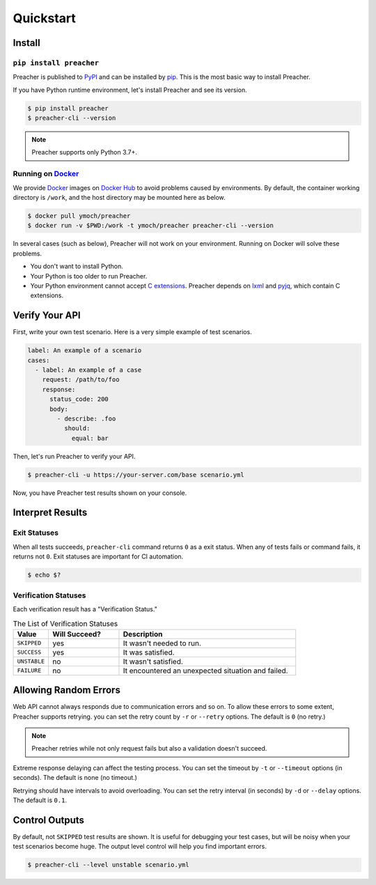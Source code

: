 Quickstart
==========

Install
-------

``pip install preacher``
^^^^^^^^^^^^^^^^^^^^^^^^
Preacher is published to `PyPI`_ and can be installed by `pip`_.
This is the most basic way to install Preacher.

If you have Python runtime environment,
let's install Preacher and see its version.

.. code-block:: sh

    $ pip install preacher
    $ preacher-cli --version

.. note:: Preacher supports only Python 3.7+.

Running on `Docker`_
^^^^^^^^^^^^^^^^^^^^
We provide `Docker`_ images on `Docker Hub`_
to avoid problems caused by environments.
By default, the container working directory is ``/work``,
and the host directory may be mounted here as below.

.. code-block:: sh

    $ docker pull ymoch/preacher
    $ docker run -v $PWD:/work -t ymoch/preacher preacher-cli --version

In several cases (such as below), Preacher will not work on your environment.
Running on Docker will solve these problems.

- You don't want to install Python.
- Your Python is too older to run Preacher.
- Your Python environment cannot accept `C extensions`_.
  Preacher depends on `lxml`_ and `pyjq`_, which contain C extensions.

Verify Your API
---------------
First, write your own test scenario.
Here is a very simple example of test scenarios.

.. code-block:: yaml

    label: An example of a scenario
    cases:
      - label: An example of a case
        request: /path/to/foo
        response:
          status_code: 200
          body:
            - describe: .foo
              should:
                equal: bar

Then, let's run Preacher to verify your API.

.. code-block:: sh

    $ preacher-cli -u https://your-server.com/base scenario.yml

Now, you have Preacher test results shown on your console.

Interpret Results
-----------------

Exit Statuses
^^^^^^^^^^^^^
When all tests succeeds,
``preacher-cli`` command returns ``0`` as a exit status.
When any of tests fails or command fails, it returns not ``0``.
Exit statuses are important for CI automation.

.. code-block:: sh

    $ echo $?

Verification Statuses
^^^^^^^^^^^^^^^^^^^^^
Each verification result has a "Verification Status."

.. list-table:: The List of Verification Statuses
   :header-rows: 1
   :widths: 10 20 50

   * - Value
     - Will Succeed?
     - Description
   * - ``SKIPPED``
     - yes
     - It wasn't needed to run.
   * - ``SUCCESS``
     - yes
     - It was satisfied.
   * - ``UNSTABLE``
     - no
     - It wasn't satisfied.
   * - ``FAILURE``
     - no
     - It encountered an unexpected situation and failed.

Allowing Random Errors
----------------------
Web API cannot always responds due to communication errors and so on.
To allow these errors to some extent, Preacher supports retrying.
you can set the retry count by ``-r`` or ``--retry`` options.
The default is ``0`` (no retry.)

.. note:: Preacher retries while not only request fails but also a validation doesn't succeed.

Extreme response delaying can affect the testing process.
You can set the timeout by ``-t`` or ``--timeout`` options (in seconds).
The default is none (no timeout.)

Retrying should have intervals to avoid overloading.
You can set the retry interval (in seconds)
by ``-d`` or ``--delay`` options.
The default is ``0.1``.

Control Outputs
---------------
By default, not ``SKIPPED`` test results are shown.
It is useful for debugging your test cases,
but will be noisy when your test scenarios become huge.
The output level control will help you find important errors.

.. code-block:: sh

    $ preacher-cli --level unstable scenario.yml


.. _PyPI: https://pypi.org/project/preacher/
.. _Docker: https://www.docker.com/
.. _Docker Hub: https://hub.docker.com/r/ymoch/preacher
.. _pip: https://pip.pypa.io/en/stable/
.. _lxml: https://lxml.de/
.. _pyjq: https://github.com/doloopwhile/pyjq
.. _C extensions: https://docs.python.org/ja/3/extending/extending.html
